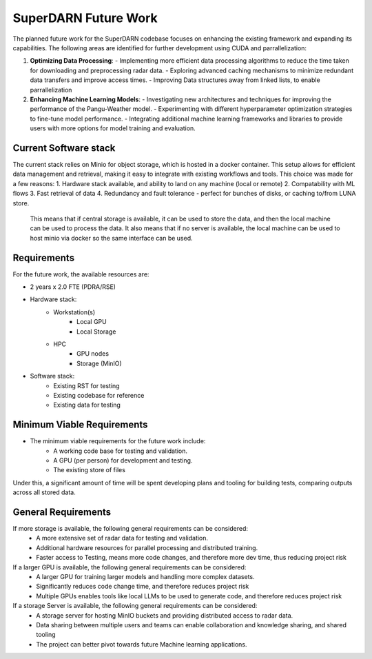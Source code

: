 .. SuperDARN documentation master file, created by
   sphinx-quickstart on Tue May 13 09:46:44 2025.
   You can adapt this file completely to your liking, but it should at least
   contain the root `toctree` directive.

SuperDARN Future Work
===========================

The planned future work for the SuperDARN codebase focuses on enhancing the existing framework and expanding its capabilities. The following areas are identified for further development using CUDA and parrallelization:

1. **Optimizing Data Processing**:
   - Implementing more efficient data processing algorithms to reduce the time taken for downloading and preprocessing radar data.
   - Exploring advanced caching mechanisms to minimize redundant data transfers and improve access times.
   - Improving Data structures away from linked lists, to enable parrallelization

2. **Enhancing Machine Learning Models**:
   - Investigating new architectures and techniques for improving the performance of the Pangu-Weather model.
   - Experimenting with different hyperparameter optimization strategies to fine-tune model performance.
   - Integrating additional machine learning frameworks and libraries to provide users with more options for model training and evaluation.


Current Software stack
------------------------------------------------

The current stack relies on Minio for object storage, which is hosted in a docker container. This setup allows for efficient data management and retrieval, making it easy to integrate with existing workflows and tools. 
This choice was made for a few reasons: 
1. Hardware stack available, and ability to land on any machine (local or remote)
2. Compatability with ML flows
3. Fast retrieval of data
4. Redundancy and fault tolerance - perfect for bunches of disks, or caching to/from LUNA store. 
 
 This means that if central storage is available, it can be used to store the data, and then the local machine can be used to process the data.
 It also means that if no server is available, the local machine can be used to host minio via docker so the same interface can be used.
 


Requirements
-----------------

For the future work, the available resources are: 

- 2 years x 2.0 FTE (PDRA/RSE)
- Hardware stack:
   - Workstation(s)
      - Local GPU
      - Local Storage 
   - HPC 
      - GPU nodes
      - Storage (MinIO)
- Software stack:
   - Existing RST for testing
   - Existing codebase for reference
   - Existing data for testing

Minimum Viable Requirements
------------------------------------------------

- The minimum viable requirements for the future work include:
   - A working code base for testing and validation.
   - A GPU (per person) for development and testing. 
   - The existing store of files
   
Under this, a significant amount of time will be spent developing plans and tooling for building tests, comparing outputs across all stored data. 


General Requirements
------------------------------------------------

If more storage is available, the following general requirements can be considered:
   - A more extensive set of radar data for testing and validation.
   - Additional hardware resources for parallel processing and distributed training.
   - Faster access to Testing, means more code changes, and therefore more dev time, thus reducing project risk

If a larger GPU is available, the following general requirements can be considered:
   - A larger GPU for training larger models and handling more complex datasets.
   - Significantly reduces code change time, and therefore reduces project risk
   - Multiple GPUs enables tools like local LLMs to be used to generate code, and therefore reduces project risk

If a storage Server is available, the following general requirements can be considered:
   - A storage server for hosting MinIO buckets and providing distributed access to radar data.
   - Data sharing between multiple users and teams can enable collaboration and knowledge sharing, and shared tooling
   - The project can better pivot towards future Machine learning applications. 

